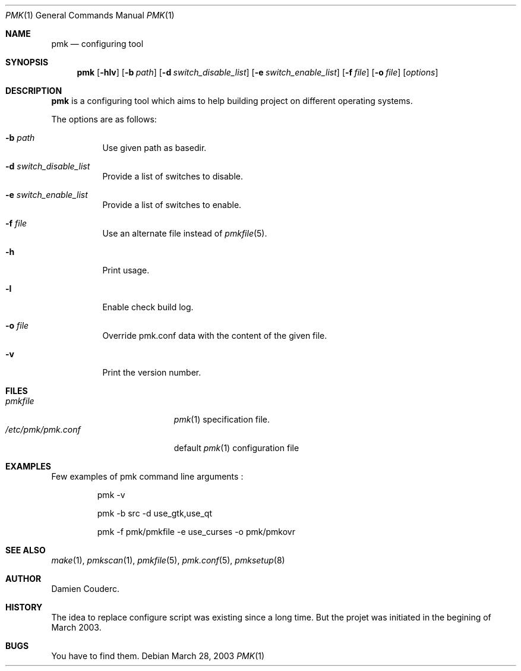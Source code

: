 .\" $Id$

.Dd March 28, 2003
.Dt PMK 1
.Os

.Sh NAME
.Nm pmk
.Nd configuring tool

.Sh SYNOPSIS
.Nm
.Bk -words
.Op Fl hlv
.Op Fl b Ar path
.Op Fl d Ar switch_disable_list
.Op Fl e Ar switch_enable_list
.Op Fl f Ar file
.Op Fl o Ar file
.Op Ar options
.Ek

.Sh DESCRIPTION
.Nm
is a configuring tool which aims to help building project on different
operating systems.
.Pp
The options are as follows:
.Bl -tag -width Ds
.It Fl b Ar path
Use given path as basedir.
.It Fl d Ar switch_disable_list
Provide a list of switches to disable.
.It Fl e Ar switch_enable_list
Provide a list of switches to enable.
.It Fl f Ar file
Use an alternate file instead of
.Xr pmkfile 5 .
.It Fl h
Print usage.
.It Fl l
Enable check build log.
.It Fl o Ar file
Override pmk.conf data with the content of the given file.
.It Fl v
Print the version number.
.El

.Sh FILES
.Bl -tag -width "/etc/pmk/pmk.conf" -compact
.It Pa pmkfile
.Xr pmk 1
specification file.
.It Pa /etc/pmk/pmk.conf
default
.Xr pmk 1
configuration file
.El

.Sh EXAMPLES
Few examples of pmk command line arguments :
.Bd -literal -offset -indent
 pmk -v

 pmk -b src -d use_gtk,use_qt

 pmk -f pmk/pmkfile -e use_curses -o pmk/pmkovr
.Ed

.Sh SEE ALSO
.Xr make 1 ,
.Xr pmkscan 1 ,
.Xr pmkfile 5 ,
.Xr pmk.conf 5 ,
.Xr pmksetup 8

.Sh AUTHOR
.An Damien Couderc .

.Sh HISTORY
The idea to replace configure script was existing since a long time.
But the projet was initiated in the begining of March 2003.

.Sh BUGS
You have to find them.
